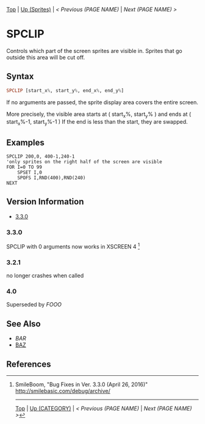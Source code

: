 # (KEEP THIS)
#+TEMPLATE_VERSION: 1.16
#+OPTIONS: f:t


# PLATFORM INFO TEMPLATES
# (you can remove this)
#+BEGIN_COMMENT
#+BEGIN_SRC diff
-⚠️ This feature is only available on 3DS
#+END_SRC
#+BEGIN_COMMENT # did I mention that org-ruby is broken
#+BEGIN_SRC diff
-⚠️ This feature is only available on Wii U
#+END_SRC
#+BEGIN_COMMENT
#+BEGIN_SRC diff
-⚠️ This feature is only available on Pasocom Mini
#+END_SRC
#+BEGIN_COMMENT
#+BEGIN_SRC diff
-⚠️ This feature is only available on *Starter
#+END_SRC
#+BEGIN_COMMENT
#+BEGIN_SRC diff
-⚠️ This feature is only available on Switch
#+END_SRC
#+END_COMMENT

# modify these to display the category name and link to the previous and next pages.
# REMEMBER TO COPY IT TO THE FOOTER AS WELL
[[/][Top]] | [[./][Up (Sprites)]] | [[PREVIOUS.org][< Previous (PAGE NAME)]] | [[NEXT.org][Next (PAGE NAME) >]]

* SPCLIP
Controls which part of the screen sprites are visible in.
Sprites that go outside this area will be cut off.

** Syntax
# use haskell as language for syntax examples as a gross workaround for github being the worst
#+BEGIN_SRC haskell
SPCLIP [start_x%, start_y%, end_x%, end_y%]
#+END_SRC

If no arguments are passed, the sprite display area covers the entire screen.

[[http://kland.smilebasicsource.com/i/negmf.png]]

More precisely, the visible area starts at ( start_x%, start_y% ) and ends at ( start_x%-1, start_y%-1 )
If the end is less than the start, they are swapped.


** Examples
#+BEGIN_SRC smilebasic
SPCLIP 200,0, 400-1,240-1
'only sprites on the right half of the screen are visible
FOR I=0 TO 99
	SPSET I,0
	SPOFS I,RND(400),RND(240)
NEXT
#+END_SRC

# ! IF VERSION DIFFERENCES EXIST !
# use the headings below.  Include bugs.
** Version Information
# include this table even if there is only one entry
+ [[#330][3.3.0]]
*** 3.3.0
SPCLIP with 0 arguments now works in XSCREEN 4 [fn:1]

*** 3.2.1
no longer crashes when called

*** 4.0
Superseded by [[FOOO.org][FOOO]]

** See Also
 - [[BAR.org][BAR]]
 - [[/String/BAZ.org][BAZ]]

** References
[fn:1] SmileBoom, "Bug Fixes in Ver. 3.3.0 (April 26, 2016)" http://smilebasic.com/debug/archive/

# If the page is longer than one screen height or so, add a navigation bar at the bottom of the page as well
-----
[[/][Top]] | [[./][Up (CATEGORY)]] | [[PREVIOUS.org][< Previous (PAGE NAME)]] | [[NEXT.org][Next (PAGE NAME) >]]
